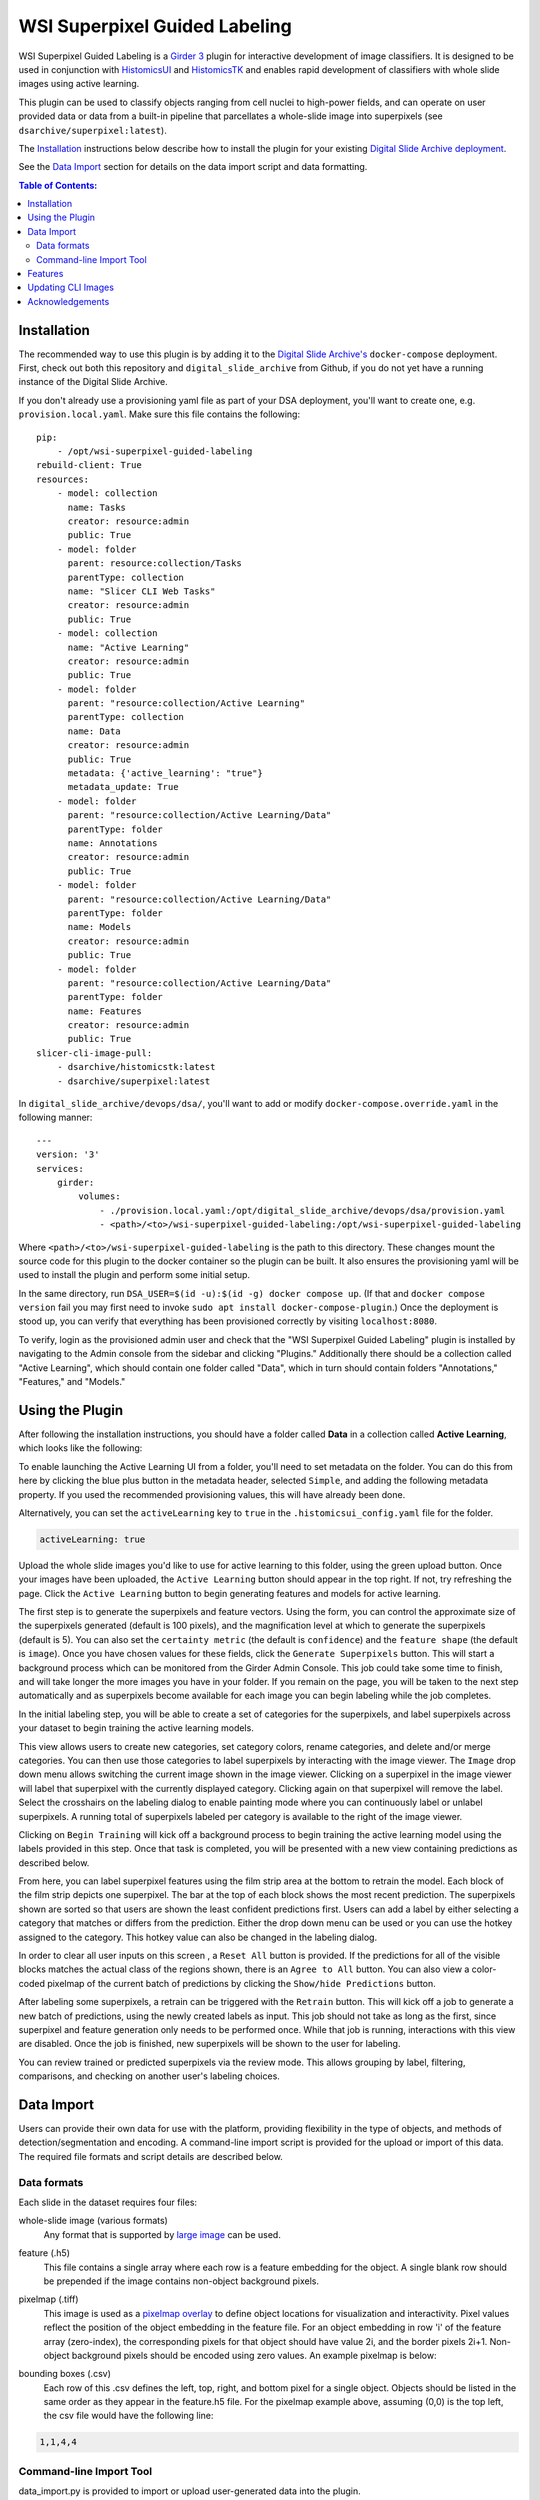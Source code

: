 ==============================
WSI Superpixel Guided Labeling
==============================

WSI Superpixel Guided Labeling is a `Girder 3 <https://github.com/girder>`_ plugin for interactive development of image classifiers. It is designed to be used in conjunction with `HistomicsUI <https://github.com/DigitalSlideArchive/HistomicsUI>`_ and `HistomicsTK <https://github.com/DigitalSlideArchive/HistomicsTK>`_ and enables rapid development of classifiers with whole slide images using active learning.

This plugin can be used to classify objects ranging from cell nuclei to high-power fields, and can operate on user provided data or data from a built-in pipeline that parcellates a whole-slide image into superpixels (see ``dsarchive/superpixel:latest``).

The `Installation`_ instructions below describe how to install the plugin for your existing `Digital Slide Archive deployment <https://github.com/DigitalSlideArchive/digital_slide_archive/tree/master/devops/dsa>`_.

See the `Data Import`_ section for details on the data import script and data formatting.

.. contents:: Table of Contents:

Installation
------------

The recommended way to use this plugin is by adding it to the `Digital Slide Archive's <https://github.com/DigitalSlideArchive/digital_slide_archive>`_ ``docker-compose`` deployment. First, check out both this repository and ``digital_slide_archive`` from Github, if you do not yet have a running instance of the Digital Slide Archive.

If you don't already use a provisioning yaml file as part of your DSA deployment, you'll want to create one, e.g. ``provision.local.yaml``. Make sure this file contains the following: ::

    pip:
        - /opt/wsi-superpixel-guided-labeling
    rebuild-client: True
    resources:
        - model: collection
          name: Tasks
          creator: resource:admin
          public: True
        - model: folder
          parent: resource:collection/Tasks
          parentType: collection
          name: "Slicer CLI Web Tasks"
          creator: resource:admin
          public: True
        - model: collection
          name: "Active Learning"
          creator: resource:admin
          public: True
        - model: folder
          parent: "resource:collection/Active Learning"
          parentType: collection
          name: Data
          creator: resource:admin
          public: True
          metadata: {'active_learning': "true"}
          metadata_update: True
        - model: folder
          parent: "resource:collection/Active Learning/Data"
          parentType: folder
          name: Annotations
          creator: resource:admin
          public: True
        - model: folder
          parent: "resource:collection/Active Learning/Data"
          parentType: folder
          name: Models
          creator: resource:admin
          public: True
        - model: folder
          parent: "resource:collection/Active Learning/Data"
          parentType: folder
          name: Features
          creator: resource:admin
          public: True
    slicer-cli-image-pull:
        - dsarchive/histomicstk:latest
        - dsarchive/superpixel:latest

In ``digital_slide_archive/devops/dsa/``, you'll want to add or modify ``docker-compose.override.yaml`` in the following manner: ::

    ---
    version: '3'
    services:
        girder:
            volumes:
                - ./provision.local.yaml:/opt/digital_slide_archive/devops/dsa/provision.yaml
                - <path>/<to>/wsi-superpixel-guided-labeling:/opt/wsi-superpixel-guided-labeling

Where ``<path>/<to>/wsi-superpixel-guided-labeling`` is the path to this directory. These changes mount the source code for this plugin to the docker container so the plugin can be built. It also ensures the provisioning yaml will be used to install the plugin and perform some initial setup.

In the same directory, run ``DSA_USER=$(id -u):$(id -g) docker compose up``. (If that and ``docker compose version`` fail you may first need to invoke ``sudo apt install docker-compose-plugin``.) Once the deployment is stood up, you can verify that everything has been provisioned correctly by visiting ``localhost:8080``.

To verify, login as the provisioned admin user and check that the "WSI Superpixel Guided Labeling" plugin is installed by navigating to the Admin console from the sidebar and clicking "Plugins." Additionally there should be a collection called "Active Learning", which should contain one folder called "Data", which in turn should contain folders "Annotations," "Features," and "Models."

Using the Plugin
----------------

After following the installation instructions, you should have a folder called **Data** in a collection called **Active Learning**, which looks like the following:

.. image:: docs/screenshots/active_learning_folder.png
   :alt: Active Learning/Data folder after provision

To enable launching the Active Learning UI from a folder, you'll need to set metadata on the folder. You can do this from here by clicking the blue plus button in the metadata header, selected ``Simple``, and adding the following metadata property. If you used the recommended provisioning values, this will have already been done.

.. image:: docs/screenshots/active_learning_metadata.png
   :alt: Metadata to add. Key: active_learning, Value: true

Alternatively, you can set the ``activeLearning`` key to ``true`` in the ``.histomicsui_config.yaml`` file for the folder.

.. code-block:: yaml

   activeLearning: true

Upload the whole slide images you'd like to use for active learning to this folder, using the green upload button. Once your images have been uploaded, the ``Active Learning`` button should appear in the top right. If not, try refreshing the page. Click the ``Active Learning`` button to begin generating features and models for active learning.

.. image:: docs/screenshots/active_learning_button.png
    :alt: Button to launch the Active Learning workflow

The first step is to generate the superpixels and feature vectors. Using the form, you can control the approximate size of the superpixels generated (default is 100 pixels), and the magnification level at which to generate the superpixels (default is 5). You can also set the ``certainty metric`` (the default is ``confidence``) and the ``feature shape`` (the default is ``image``). Once you have chosen values for these fields, click the ``Generate Superpixels`` button. This will start a background process which can be monitored from the Girder Admin Console. This job could take some time to finish, and will take longer the more images you have in your folder. If you remain on the page, you will be taken to the next step automatically and as superpixels become available for each image you can begin labeling while the job completes.

.. image:: docs/screenshots/superpixel_generation.png
    :alt: The form for superpixel generation

In the initial labeling step, you will be able to create a set of categories for the superpixels, and label superpixels across your dataset to begin training the active learning models.

.. image:: docs/screenshots/initial_labels.png
    :alt: The initial label user interface

This view allows users to create new categories, set category colors, rename categories, and delete and/or merge categories. You can then use those categories to label superpixels by interacting with the image viewer. The ``Image`` drop down menu allows switching the current image shown in the image viewer. Clicking on a superpixel in the image viewer will label that superpixel with the currently displayed category. Clicking again on that superpixel will remove the label. Select the crosshairs on the labeling dialog to enable painting mode where you can continuously label or unlabel superpixels. A running total of superpixels labeled per category is available to the right of the image viewer.

Clicking on ``Begin Training`` will kick off a background process to begin training the active learning model using the labels provided in this step. Once that task is completed, you will be presented with a new view containing predictions as described below.

.. image:: docs/screenshots/active_learning_view.png
    :alt: The active learning view

From here, you can label superpixel features using the film strip area at the bottom to retrain the model. Each block of the film strip depicts one superpixel. The bar at the top of each block shows the most recent prediction. The superpixels shown are sorted so that users are shown the least confident predictions first. Users can add a label by either selecting a category that matches or differs from the prediction. Either the drop down menu can be used or you can use the hotkey assigned to the category. This hotkey value can also be changed in the labeling dialog.

In order to clear all user inputs on this screen , a ``Reset All`` button is provided. If the predictions for all of the visible blocks matches the actual class of the regions shown, there is an ``Agree to All`` button. You can also view a color-coded pixelmap of the current batch of predictions by clicking the ``Show/hide Predictions`` button.

After labeling some superpixels, a retrain can be triggered with the ``Retrain`` button. This will kick off a job to generate a new batch of predictions, using the newly created labels as input. This job should not take as long as the first, since superpixel and feature generation only needs to be performed once. While that job is running, interactions with this view are disabled. Once the job is finished, new superpixels will be shown to the user for labeling.

You can review trained or predicted superpixels via the review mode. This allows grouping by label, filtering, comparisons, and checking on another user's labeling choices.

.. image:: docs/screenshots/reviewmode.png
    :alt: The review mode

Data Import
-----------
Users can provide their own data for use with the platform, providing flexibility in the type of objects, and methods of detection/segmentation and encoding. A command-line import script is provided for the upload or import of this data. The required file formats and script details are described below.

Data formats
~~~~~~~~~~~~~~~~~~~~~~~~
Each slide in the dataset requires four files:

whole-slide image (various formats)
    Any format that is supported by `large image <https://girder.github.io/large_image/formats.html>`_ can be used.
feature (.h5)
    This file contains a single array where each row is a feature embedding for the object. A single blank row should be prepended if the image contains non-object background pixels.
pixelmap (.tiff)
    This image is used as a `pixelmap overlay <https://girder.github.io/large_image/annotations.html#tiled-pixelmap-overlays>`_ to define object locations for visualization and interactivity. Pixel values reflect the position of the object embedding in the feature file. For an object embedding in row 'i' of the feature array (zero-index), the corresponding pixels for that object should have value 2i, and the border pixels 2i+1. Non-object background pixels should be encoded using zero values.
    An example pixelmap is below:

    .. image:: docs/screenshots/pixelmap.png
       :alt: Pixelmap example
bounding boxes (.csv)
    Each row of this .csv defines the left, top, right, and bottom pixel for a single object. Objects should be listed in the same order as they appear in the feature.h5 file.
    For the pixelmap example above, assuming (0,0) is the top left, the csv file would have the following line:

.. code-block:: csv

    1,1,4,4


Command-line Import Tool
~~~~~~~~~~~~~~~~~~~~~~~~
data_import.py is provided to import or upload user-generated data into the plugin.

Import requires a csv file defining the paths to input files, an API key for your DSA instance, and a project name: ::

    > data_import inputs.csv UI65ixMezye0LpBOyYozArB9czPu3PLNpq0RGlGn new_project

Here, input.csv lists the whole-slide image, feature h5 file, pixelmap .tiff image, bounding box csv, and pixelmap downscale factor on each row: ::

    > more inputs.csv
    /remote/a.svs,/remote/a.svs.feature.h5,/remote/a.svs.pixelmap.tiff,/local/a.svs.boxes.csv,4
    /remote/b.svs,/remote/b.svs.feature.h5,/remote/b.svs.pixelmap.tiff,/local/b.svs.boxes.csv,4

Feature h5 filenames should follow the pattern [slide_filename].*.feature.h5, but other filenames are unrestricted.

If importing data from DSA mounted storage, provide an identifier for the assetstore where the files are mounted using the -a option. This
identifier can be determined from the DSA Admin console.

-a, --assetstore  Identifier for storage assetstore if importing files
-u, --url         URL for server. Defaults to http://localhost:8080/api/v1
-r, --replace     Replace existing wsis, features, or pixelmaps

Features
--------

* Adds a new view which can be accessed from the Girder 3 UI for folders that are configured for this workflow

Updating CLI Images
-------------------

The Superpixel CLI Docker image that is used for computing superpixels, extracting features, training models, and predicting labels can be updated without updating the whole system.  This can be done by selecting ``Collections`` -> ``Tasks`` -> ``Slicer CLI Web Tasks`` -> ``dsarchive/superpixel`` -> ``latest`` and then clicking on the ``Pull Latest`` button near the upper right.

In the provisioning yaml file, if ``slicer-cli-image-pull`` is used rather than ``slicer-cli-image``, this will also ensure the latest version of the docker image is available when the system is restarted with docker compose.


Acknowledgements
----------------

This work has been funded in part by National Library of Medicine grant 5R01LM013523 entitled "Guiding humans to create better labeled datasets for machine learning in biomedical research".

